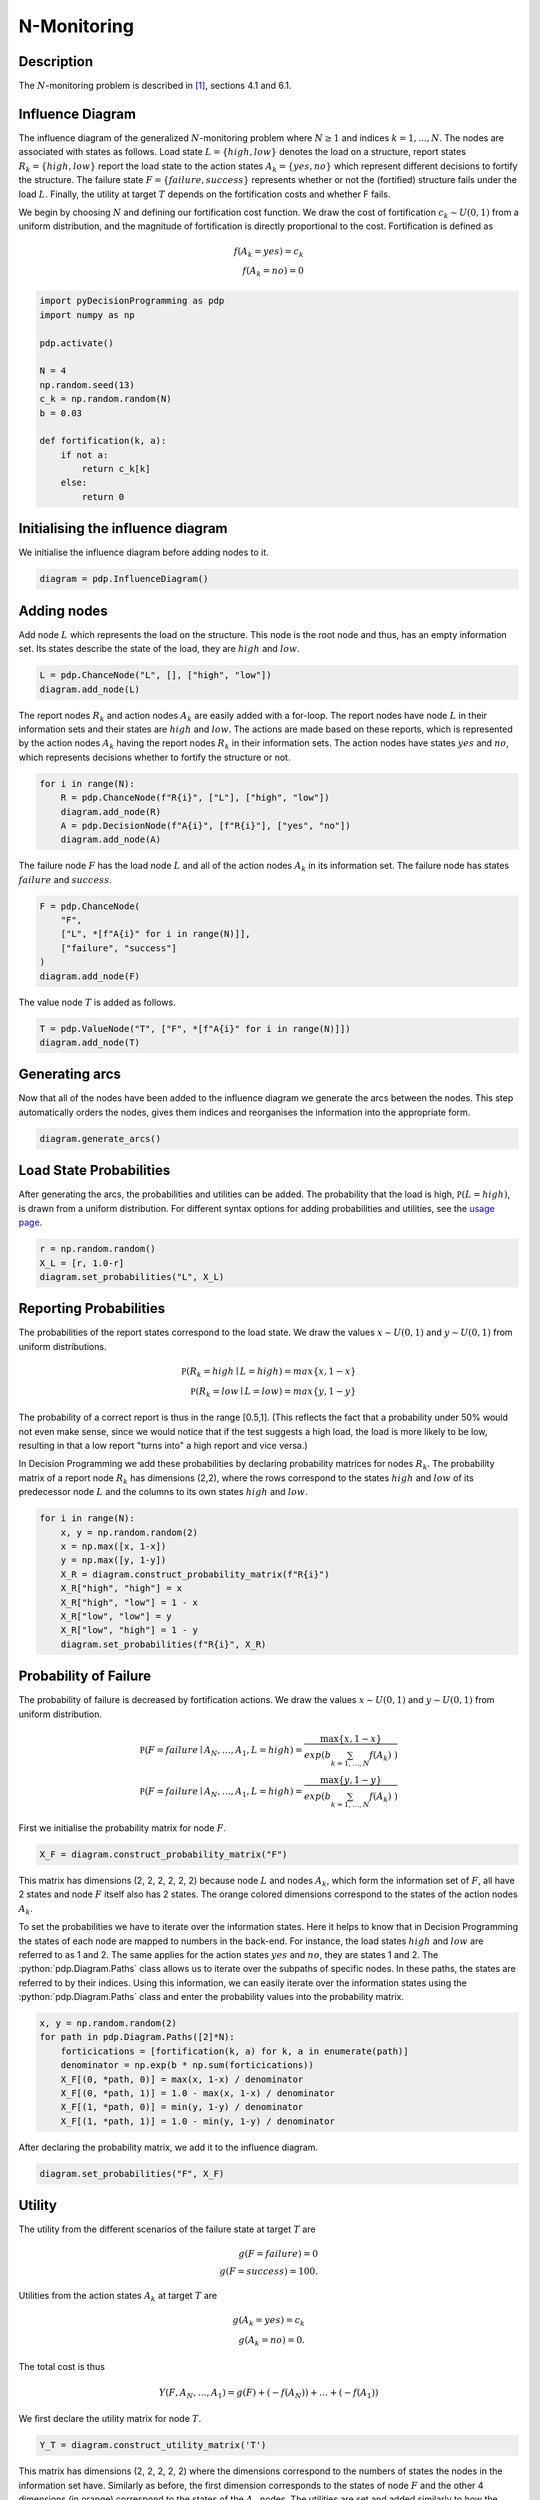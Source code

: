 N-Monitoring
============

.. role:: python(code)
   :language: python

Description
...........

The :math:`N`-monitoring problem is described in  [#Salo]_,
sections 4.1 and 6.1.

Influence Diagram
.................

.. image:: figures/n-month-pig-breeding.svg
  :alt: The influence diagram of the N-monitoring problem described below

The influence diagram of the generalized
:math:`N`-monitoring problem where :math:`N\ge 1` and
indices :math:`k=1,...,N`. The nodes are associated with
states as follows. Load state :math:`L=\{high, low\}`
denotes the load on a structure, report states
:math:`R_k=\{high, low\}` report the load state to the
action states :math:`A_k=\{yes, no\}` which represent
different decisions to fortify the structure. The failure
state :math:`F=\{failure, success\}` represents whether or
not the (fortified) structure fails under the load
:math:`L`. Finally, the utility at target :math:`T` depends
on the fortification costs and whether F fails.

We begin by choosing :math:`N` and defining our
fortification cost function. We draw the cost of
fortification :math:`c_k∼U(0,1)` from a uniform
distribution, and the magnitude of fortification is
directly proportional to the cost. Fortification is defined
as

.. math::

   f(A_k = yes) = c_k\\
   f(A_k = no) = 0

.. code-block:: Python

  import pyDecisionProgramming as pdp
  import numpy as np

  pdp.activate()

  N = 4
  np.random.seed(13)
  c_k = np.random.random(N)
  b = 0.03

  def fortification(k, a):
      if not a:
          return c_k[k]
      else:
          return 0


Initialising the influence diagram
..................................

We initialise the influence diagram before adding nodes to
it.

.. code-block:: Python

  diagram = pdp.InfluenceDiagram()


Adding nodes
............

Add node :math:`L` which represents the load on the
structure. This node is the root node and thus, has an
empty information set. Its states describe the state of the
load, they are :math:`high` and :math:`low`.

.. code-block:: Python

  L = pdp.ChanceNode("L", [], ["high", "low"])
  diagram.add_node(L)

The report nodes :math:`R_k` and action nodes :math:`A_k`
are easily added with a for-loop. The report nodes have
node :math:`L` in their information sets and their states
are :math:`high` and :math:`low`. The actions are made
based on these reports, which is represented by the action
nodes :math:`A_k` having the report nodes :math:`R_k` in
their information sets. The action nodes have states
:math:`yes` and :math:`no`, which represents decisions
whether to fortify the structure or not.

.. code-block:: Python

  for i in range(N):
      R = pdp.ChanceNode(f"R{i}", ["L"], ["high", "low"])
      diagram.add_node(R)
      A = pdp.DecisionNode(f"A{i}", [f"R{i}"], ["yes", "no"])
      diagram.add_node(A)

The failure node :math:`F` has the load node :math:`L` and
all of the action nodes :math:`A_k`
in its information set. The failure node has states
:math:`failure` and :math:`success`.

.. code-block:: Python

  F = pdp.ChanceNode(
      "F",
      ["L", *[f"A{i}" for i in range(N)]],
      ["failure", "success"]
  )
  diagram.add_node(F)

The value node :math:`T` is added as follows.

.. code-block:: Python

  T = pdp.ValueNode("T", ["F", *[f"A{i}" for i in range(N)]])
  diagram.add_node(T)


Generating arcs
...............

Now that all of the nodes have been added to the influence
diagram we generate the arcs between the nodes. This step
automatically orders the nodes, gives them indices and
reorganises the information into the appropriate form.

.. code-block:: Python

  diagram.generate_arcs()


Load State Probabilities
........................

After generating the arcs, the probabilities and utilities
can be added. The probability that the load is high,
:math:`\mathbb P(L=high)`, is drawn from a uniform
distribution. For different syntax options for adding
probabilities and utilities, see the
`usage page <usage.html>`_.

.. code-block:: Python

   r = np.random.random()
   X_L = [r, 1.0-r]
   diagram.set_probabilities("L", X_L)


Reporting Probabilities
.......................

The probabilities of the report states correspond to the
load state. We draw the values :math:`x∼U(0,1)` and
:math:`y∼U(0,1)` from uniform distributions.

.. math::

   \mathbb P(R_k=high \mid L=high) = max\{x, 1-x\}\\
   \mathbb P(R_k=low \mid L=low) = max\{y, 1-y\}

The probability of a correct report is thus in the range
[0.5,1]. (This reflects the fact that a probability under
50% would not even make sense, since we would notice that
if the test suggests a high load, the load is more likely
to be low, resulting in that a low report "turns into" a
high report and vice versa.)

In Decision Programming we add these probabilities by
declaring probability matrices for nodes :math:`R_k`.
The probability matrix of a report node :math:`R_k` has
dimensions (2,2), where the rows correspond to the states
:math:`high` and :math:`low` of its predecessor node
:math:`L` and the columns to its own states :math:`high`
and :math:`low`.

.. code-block:: Python

   for i in range(N):
       x, y = np.random.random(2)
       x = np.max([x, 1-x])
       y = np.max([y, 1-y])
       X_R = diagram.construct_probability_matrix(f"R{i}")
       X_R["high", "high"] = x
       X_R["high", "low"] = 1 - x
       X_R["low", "low"] = y
       X_R["low", "high"] = 1 - y
       diagram.set_probabilities(f"R{i}", X_R)


Probability of Failure
......................

The probability of failure is decreased by fortification
actions. We draw the values :math:`x∼U(0,1)` and
:math:`y∼U(0,1)` from uniform distribution.

.. math::

   \mathbb P(F=failure \mid A_N,\dots,A_1,L=high) = \frac{\max\{x,1-x\}}{exp\left( b\sum_{k=1,\dots,N}f(A_k) \right)}\\
   \mathbb P(F=failure \mid A_N,\dots,A_1,L=high) = \frac{\max\{y,1-y\}}{exp\left( b\sum_{k=1,\dots,N}f(A_k) \right)}

First we initialise the probability matrix for node
:math:`F`.

.. code-block:: Python

   X_F = diagram.construct_probability_matrix("F")


.. role:: orangetext

This matrix has dimensions (2, :orangetext:`2, 2, 2, 2`, 2)
because node :math:`L` and nodes :math:`A_k`, which form
the information set of :math:`F`, all have 2 states and
node :math:`F` itself also has 2 states. The orange
colored dimensions correspond to the states of the action
nodes :math:`A_k`.

To set the probabilities we have to iterate over the
information states. Here it helps to know that in Decision
Programming the states of each node are mapped to numbers
in the back-end. For instance, the load states
:math:`high` and :math:`low` are referred to as 1 and 2.
The same applies for the action states :math:`yes` and
:math:`no`, they are states 1 and 2. The
:python:`pdp.Diagram.Paths` class allows us to iterate over the
subpaths of specific nodes. In these paths, the states are
referred to by their indices. Using this information, we
can easily iterate over the information states using the
:python:`pdp.Diagram.Paths` class and enter the probability
values into the probability matrix.

.. code-block:: Python

   x, y = np.random.random(2)
   for path in pdp.Diagram.Paths([2]*N):
       forticications = [fortification(k, a) for k, a in enumerate(path)]
       denominator = np.exp(b * np.sum(forticications))
       X_F[(0, *path, 0)] = max(x, 1-x) / denominator
       X_F[(0, *path, 1)] = 1.0 - max(x, 1-x) / denominator
       X_F[(1, *path, 0)] = min(y, 1-y) / denominator
       X_F[(1, *path, 1)] = 1.0 - min(y, 1-y) / denominator

After declaring the probability matrix, we add it to the
influence diagram.

.. code-block:: Python

   diagram.set_probabilities("F", X_F)


Utility
.......

The utility from the different scenarios of the failure
state at target :math:`T` are

.. math::

   g(F=failure) = 0\\
   g(F=success) = 100.


Utilities from the action states :math:`A_k` at target
:math:`T` are

.. math::

   g(A_k=yes) = c_k\\
   g(A_k=no) = 0.

The total cost is thus

.. math::

   Y(F,A_N,\dots,A_1) = g(F)+(-f(A_N))+\dots+(-f(A_1))

We first declare the utility matrix for node :math:`T`.

.. code-block:: Python

  Y_T = diagram.construct_utility_matrix('T')


This matrix has dimensions (2, :orangetext:`2, 2, 2, 2`)
where the dimensions correspond to the numbers of states
the nodes in the information set have. Similarly as
before, the first dimension corresponds to the states of
node :math:`F` and the other 4 dimensions (in orange)
correspond to the states of the :math:`A_k` nodes. The
utilities are set and added similarly to how the
probabilities were added above.

.. code-block:: Python

  for path in pdp.Diagram.Paths([2]*N):
      forticications = [fortification(k, a) for k, a in enumerate(path)]
      cost = -sum(forticications)
      Y_T[(0, *path)] = 0 + cost
      Y_T[(1, *path)] = 100 + cost

  diagram.set_utility('T', Y_T)

Generate Influence Diagram
..........................

The full influence diagram can now be generated. We use
the default path probabilities and utilities, which are
the default setting in this function. In the
`Contingent Portfolio Programming example <contingent-portfolio-programming.html>`_,
we show how to use a user-defined custom path utility
function.

In this particular problem, some of the path utilities are
negative. In this case, we choose to use the
`positive path utility`_
transformation, which translates the path
utilities to positive values. This allows us to exclude
the probability cut in the next section.

.. _positive path utility: https://gamma-opt.github.io/DecisionProgramming.jl/stable/decision-programming/decision-model/

.. code-block:: Python

  diagram.generate(positive_path_utility=True)

Decision Model
..............

We initialise the JuMP model and declare the decision and
path compatibility variables. Since we applied an affine
transformation to the utility function, the probability
cut can be excluded from the model formulation.

.. code-block:: Python

  model = pdp.Model()
  z = diagram.decision_variables(model)
  x_s = diagram.path_compatibility_variables(
      model, z,
      probability_cut=False
  )

The expected utility is used as the objective and the
problem is solved using Gurobi.

.. code-block:: Python

  EV = diagram.expected_value(model, x_s)
  model.objective(EV, "Max")

  model.setup_Gurobi_optimizer(
     ("IntFeasTol", 1e-9),
  )
  model.optimize()

Analyzing Results
.................

We obtain the decision strategy, state probabilities and
utility distribution from the solution.

.. code-block:: Python

  Z = z.decision_strategy()
  S_probabilities = diagram.state_probabilities(Z)
  U_distribution = diagram.utility_distribution(Z)

The decision strategy shows us that the optimal strategy
is to make all four fortifications regardless of the
reports.

.. code-block::

  In [1]: S_probabilities.print_decision_strategy()

  Out[2]:
  ┌────────────────┬────────────────┐
  │ State(s) of R1 │ Decision in A1 │
  ├────────────────┼────────────────┤
  │ high           │ yes            │
  │ low            │ yes            │
  └────────────────┴────────────────┘
  ┌────────────────┬────────────────┐
  │ State(s) of R2 │ Decision in A2 │
  ├────────────────┼────────────────┤
  │ high           │ yes            │
  │ low            │ yes            │
  └────────────────┴────────────────┘
  ┌────────────────┬────────────────┐
  │ State(s) of R3 │ Decision in A3 │
  ├────────────────┼────────────────┤
  │ high           │ yes            │
  │ low            │ yes            │
  └────────────────┴────────────────┘
  ┌────────────────┬────────────────┐
  │ State(s) of R4 │ Decision in A4 │
  ├────────────────┼────────────────┤
  │ high           │ yes            │
  │ low            │ yes            │
  └────────────────┴────────────────┘

The state probabilities for strategy :math:`Z` are also obtained. These tell the probability of each state in each node, given strategy :math:`Z`.

.. code-block::

  In [2]: S_probabilities.print(["L"])

  Out[2]:
  ┌────────┬──────────┬──────────┬─────────────┐
  │   Node │     high │      low │ Fixed state │
  │ String │  Float64 │  Float64 │      String │
  ├────────┼──────────┼──────────┼─────────────┤
  │      L │ 0.564449 │ 0.435551 │             │
  └────────┴──────────┴──────────┴─────────────┘

  In [3]: report_nodes = [f"R{i}" for i in range(N)]
  In [4]: S_probabilities.print(report_nodes)

  Out[4]:
  ┌────────┬──────────┬──────────┬─────────────┐
  │   Node │     high │      low │ Fixed state │
  │ String │  Float64 │  Float64 │      String │
  ├────────┼──────────┼──────────┼─────────────┤
  │     R1 │ 0.515575 │ 0.484425 │             │
  │     R2 │ 0.442444 │ 0.557556 │             │
  │     R3 │ 0.543724 │ 0.456276 │             │
  │     R4 │ 0.552515 │ 0.447485 │             │
  └────────┴──────────┴──────────┴─────────────┘

  In [5]: reinforcement_nodes = [f"A{i}" for i in range(N-1)]
  In [6]: S_probabilities.print(reinforcement_nodes)

  Out[6]:
  ┌────────┬──────────┬──────────┬─────────────┐
  │   Node │      yes │       no │ Fixed state │
  │ String │  Float64 │  Float64 │      String │
  ├────────┼──────────┼──────────┼─────────────┤
  │     A1 │ 1.000000 │ 0.000000 │             │
  │     A2 │ 1.000000 │ 0.000000 │             │
  │     A3 │ 1.000000 │ 0.000000 │             │
  │     A4 │ 1.000000 │ 0.000000 │             │
  └────────┴──────────┴──────────┴─────────────┘

  In [7]: S_probabilities.print(["F"])

  Out[7]:
  ┌────────┬──────────┬──────────┬─────────────┐
  │   Node │  failure │  success │ Fixed state │
  │ String │  Float64 │  Float64 │      String │
  ├────────┼──────────┼──────────┼─────────────┤
  │      F │ 0.633125 │ 0.366875 │             │
  └────────┴──────────┴──────────┴─────────────┘

We can also print the utility distribution for the optimal
strategy and some basic statistics for the distribution.

.. code-block::

  In [8]: U_distribution.print_distribution()

  Out[8]:
  ┌───────────┬─────────────┐
  │   Utility │ Probability │
  │   Float64 │     Float64 │
  ├───────────┼─────────────┤
  │ -2.881344 │    0.633125 │
  │ 97.118656 │    0.366875 │
  └───────────┴─────────────┘

  In [8]: U_distribution.print_statistics()

  Out[8]:
  ┌──────────┬────────────┐
  │     Name │ Statistics │
  │   String │    Float64 │
  ├──────────┼────────────┤
  │     Mean │  33.806192 │
  │      Std │  48.195210 │
  │ Skewness │   0.552439 │
  │ Kurtosis │  -1.694811 │
  └──────────┴────────────┘








.. rubric:: References

.. [#Salo] Salo, A., Andelmin, J., & Oliveira, F. (2019). Decision Programming for Multi-Stage Optimization under Uncertainty, 1–35. Retrieved from http://arxiv.org/abs/1910.09196
